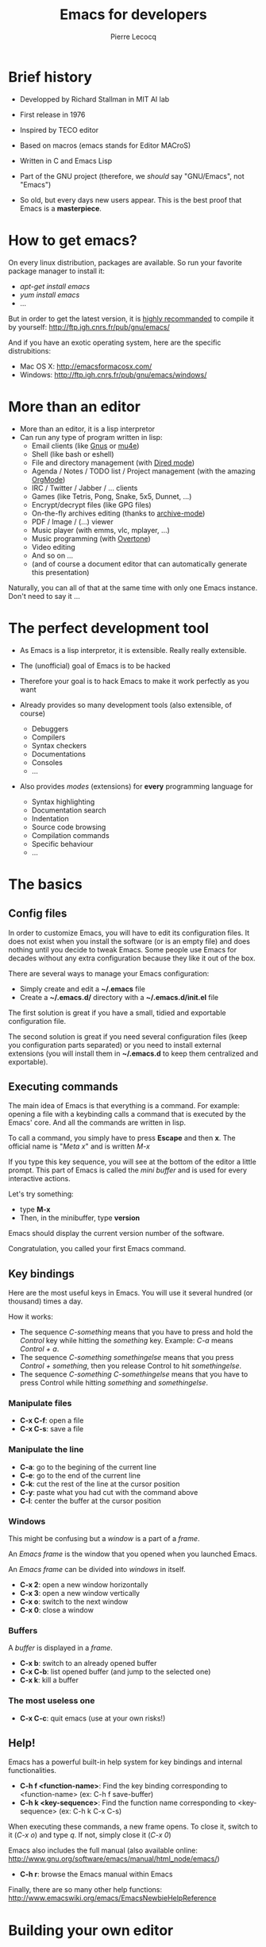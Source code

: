 #+TITLE: Emacs for developers
#+AUTHOR: Pierre Lecocq
#+DESCRIPTION: Learn using Emacs as a developer
#+KEYWORDS: emacs, developer
#+STARTUP: showall
#+OPTIONS: toc:2

* Brief history

- Developped by Richard Stallman in MIT AI lab
- First release in 1976
- Inspired by TECO editor
- Based on macros (emacs stands for Editor MACroS)
- Written in C and Emacs Lisp
- Part of the GNU project (therefore, we /should/ say "GNU/Emacs", not "Emacs")

- So old, but every days new users appear. This is the best proof that Emacs is a *masterpiece*.

* How to get emacs?

On every linux distribution, packages are available.
So run your favorite package manager to install it:

- /apt-get install emacs/
- /yum install emacs/
- ...

But in order to get the latest version, it is _highly recommanded_ to compile it by yourself: http://ftp.igh.cnrs.fr/pub/gnu/emacs/

And if you have an exotic operating system, here are the specific distrubitions:

- Mac OS X: http://emacsformacosx.com/
- Windows: http://ftp.igh.cnrs.fr/pub/gnu/emacs/windows/

* More than an editor

- More than an editor, it is a lisp interpretor
- Can run any type of program written in lisp:
  - Email clients (like [[http://www.gnus.org/][Gnus]] or [[http://www.emacswiki.org/emacs/mu4e][mu4e]])
  - Shell (like bash or eshell)
  - File and directory management (with [[http://www.gnu.org/software/emacs/manual/html_node/emacs/Dired.html][Dired mode]])
  - Agenda / Notes / TODO list / Project management (with the amazing [[http://orgmode.org][OrgMode]])
  - IRC / Twitter / Jabber / ... clients
  - Games (like Tetris, Pong, Snake, 5x5, Dunnet, ...)
  - Encrypt/decrypt files (like GPG files)
  - On-the-fly archives editing (thanks to [[http://www.emacswiki.org/emacs/ArchiveMode][archive-mode]])
  - PDF / Image / (...) viewer
  - Music player (with emms, vlc, mplayer, ...)
  - Music programming (with [[http://vimeo.com/22798433][Overtone]])
  - Video editing
  - And so on ...
  - (and of course a document editor that can automatically generate this presentation)

Naturally, you can all of that at the same time with only one Emacs instance. Don't need to say it ...

* The perfect development tool

- As Emacs is a lisp interpretor, it is extensible. Really really extensible.
- The (unofficial) goal of Emacs is to be hacked
- Therefore your goal is to hack Emacs to make it work perfectly as you want

- Already provides so many development tools (also extensible, of course)
  - Debuggers
  - Compilers
  - Syntax checkers
  - Documentations
  - Consoles
  - ...

- Also provides /modes/ (extensions) for *every* programming language for
  - Syntax highlighting
  - Documentation search
  - Indentation
  - Source code browsing
  - Compilation commands
  - Specific behaviour
  - ...

* The basics

**  Config files

In order to customize Emacs, you will have to edit its configuration files.
It does not exist when you install the software (or is an empty file) and does nothing until you decide to tweak Emacs.
Some people use Emacs for decades without any extra configuration because they like it out of the box.

There are several ways to manage your Emacs configuration:

- Simply create and edit a *~/.emacs* file
- Create a *~/.emacs.d/* directory with a *~/.emacs.d/init.el* file

The first solution is great if you have a small, tidied and exportable configuration file.

The second solution is great if you need several configuration files (keep you configuration parts separated) or you need to install external extensions (you will install them in *~/.emacs.d* to keep them centralized and exportable).

** Executing commands

The main idea of Emacs is that everything is a command. For example: opening a file with a keybinding calls a command that is executed by the Emacs' core.
And all the commands are written in lisp.

To call a command, you simply have to press *Escape* and then *x*.
The official name is "/Meta x/" and is written /M-x/

If you type this key sequence, you will see at the bottom of the editor a little prompt.
This part of Emacs is called the /mini buffer/ and is used for every interactive actions.

Let's try something:

- type *M-x*
- Then, in the minibuffer, type *version*

Emacs should display the current version number of the software.

Congratulation, you called your first Emacs command.

** Key bindings

Here are the most useful keys in Emacs. You will use it several hundred (or thousand) times a day.

How it works:

- The sequence /C-something/ means that you have to press and hold the /Control/ key while hitting the /something/ key. Example: /C-a/ means /Control + a/.
- The sequence /C-something somethingelse/ means that you press /Control + something/, then you release Control to hit /somethingelse/.
- The sequence /C-something C-somethingelse/ means that you have to press Control while hitting /something/ and /somethingelse/.

*** Manipulate files

- *C-x C-f*: open a file
- *C-x C-s*: save a file

*** Manipulate the line

- *C-a*: go to the begining of the current line
- *C-e*: go to the end of the current line
- *C-k*: cut the rest of the line at the cursor position
- *C-y*: paste what you had cut with the command above
- *C-l*: center the buffer at the cursor position

*** Windows

This might be confusing but a /window/ is a part of a /frame/.

An /Emacs frame/ is the window that you opened when you launched Emacs.

An /Emacs frame/ can be divided into /windows/ in itself.

- *C-x 2*: open a new window horizontally
- *C-x 3*: open a new window vertically
- *C-x o*: switch to the next window
- *C-x 0*: close a window

*** Buffers

A /buffer/ is displayed in a /frame/.

- *C-x b*: switch to an already opened buffer
- *C-x C-b*: list opened buffer (and jump to the selected one)
- *C-x k*: kill a buffer

*** The most useless one

- *C-x C-c*: quit emacs (use at your own risks!)

** Help!

Emacs has a powerful built-in help system for key bindings and internal functionalities.

- *C-h f <function-name>*: Find the key binding corresponding to <function-name> (ex: C-h f save-buffer)
- *C-h k <key-sequence>*: Find the function name corresponding to <key-sequence> (ex: C-h k C-x C-s)

When executing these commands, a new frame opens. To close it, switch to it (/C-x o/) and type /q/. If not, simply close it (/C-x 0/)

Emacs also includes the full manual (also available online: http://www.gnu.org/software/emacs/manual/html_node/emacs/)

- *C-h r*: browse the Emacs manual within Emacs

Finally, there are so many other help functions: http://www.emacswiki.org/emacs/EmacsNewbieHelpReference

* Building your own editor

From this point, we will edit the configuration file.
For the moment, we will put everything in a single *~/.emacs.d/init.el* file. Create it if it does not exist.

#+BEGIN_SRC sh
cp .emacs dot-emacs.old
cp -R .emacs.d dot-emacs.d.old

mkdir ~/.emacs.d
touch ~/.emacs.d/init.el
#+END_SRC

** First basic configuration

When you will have to change or add configuration, simply edit your *~/.emacs.d/init.el* file.
For exemple, here is a tweak that does nothing visually but is useful for other packages and the Emacs engine itself.
It allows you to  define your name and email. Emacs can use it to add author informations to a file when asked.

#+BEGIN_SRC lisp
(setq user-full-name "Your full name")
(setq user-mail-address "your@email.com")
#+END_SRC

After each configuration modification, you will have to restart Emacs.

** General basic configuration

Now, let's move to a more visual configuration basic set.
As before, simply add this to your configuration file:

#+BEGIN_SRC lisp
;; Ask "y" or "n" instead of "yes" or "no". Yes, laziness is great.
(fset 'yes-or-no-p 'y-or-n-p)

;; Highlight corresponding parenthese when cursor is on one
(show-paren-mode t)

;; Highlight tabulations
(setq-default highlight-tabs t)

;; Show trailing white spaces
(setq-default show-trailing-whitespace t)

;; Remove useless whitespaces before saving a file
(add-hook 'before-save-hook 'whitespace-cleanup)
(add-hook 'before-save-hook (lambda() (delete-trailing-whitespace)))
#+END_SRC

** Backup files

You may have notice that the files you edit are duplicated and renamed with a /~/ at the end.
They are the backup files that Emacs creates for you with an auto-save feature.
Sometimes it is great because you can recover a file in case of error, sometimes it is annoying because you can have some many of these files.

It is up to you to keep it or disable it.
Here is the configuration for that:

#+BEGIN_SRC lisp
;; Remove all backup files
(setq make-backup-files nil)
(setq backup-inhibited t)
(setq auto-save-default nil)
#+END_SRC

An alternative method is to save these backups in a centralized folder:

#+BEGIN_SRC lisp
;; Save backup files in a dedicated directory
(setq backup-directory-alist '(("." . "~/.saves")))
#+END_SRC

** Setting up the locales

You may want to set up a specific locale for your files.
Here is the trick:

#+BEGIN_SRC lisp
;; Set locale to UTF8
(set-language-environment 'utf-8)
(set-terminal-coding-system 'utf-8)
(setq locale-coding-system 'utf-8)
(set-default-coding-systems 'utf-8)
(set-selection-coding-system 'utf-8)
(prefer-coding-system 'utf-8)
#+END_SRC

** More configuration

The best way to get your configuration better, is to read the doc ...
But you can also (this is the un-official method) read the others Emacs users' config files.
There are so many people who share their configuration.

Here is mine: (https://github.com/pierre-lecocq/emacs.d)

- The [[https://github.com/pierre-lecocq/emacs.d/blob/master/config/packages.org][packages]] I use
- The [[https://github.com/pierre-lecocq/emacs.d/blob/master/config/common.org][common]] configuration
- The [[https://github.com/pierre-lecocq/emacs.d/blob/master/config/modes.org][modes]] specific configuration
- The [[https://github.com/pierre-lecocq/emacs.d/blob/master/config/keybindings.org][keybindings]]

** Modes

/Modes/ are Emacs' /extensions/ that can be installed to extend the capabilities of Emacs. They will allow you to build a powerful tailored editor.
There are 2 kind of modes: minor and major.

*** Major modes

Major modes are modes that transform Emacs to a specialized software for editing a certain type of files (i.e c-mode) or managing special tasks (i.e reading emails, managing git repository, ...)

Only one major mode can be used at a time.

*** Minor modes

Minor modes are additionnal modes that are added transparently to the major mode. They add more features to the main one (i.e parentheses matching, syntax or spelling checkers, ...)

Several minor modes can be used at a time.

** Package managers

Emacs has brilliant package managers such as /package.el/, /el-get/ that allows you to add and update modes really easily.

*** Package.el

/package.el/ is the built in package manager shipped by default with Emacs 24 or later.

To list available packages, simply type this command:

#+BEGIN_SRC lisp
M-x package-list-packages
#+END_SRC

You will have a list of packages. Simply press ENTER on the name of one of it to install it.

Additionnaly, you can manage the packages list by adding other sources to your configuration file:

#+BEGIN_SRC lisp
;; Add package sources
(setq package-archives '(("gnu" . "http://elpa.gnu.org/packages/")
                         ("marmalade" . "http://marmalade-repo.org/packages/")
                         ("melpa" . "http://melpa.milkbox.net/packages/")))
#+END_SRC

*** El-Get

/[[https://github.com/dimitri/el-get][el-get]]/ is the most popular and easy to use package manager.
It is written by the great [[https://github.com/dimitri][Dimitri Fontaine]] and is based on recipe files.

To use it, simply add this to your configuration file. It will simply download and set up /el-get/ for you:

#+BEGIN_SRC lisp
;; Set up el-get
(add-to-list 'load-path "~/.emacs.d/el-get/el-get")
(unless (require 'el-get nil 'noerror)
  (with-current-buffer
      (url-retrieve-synchronously
       "https://raw.github.com/dimitri/el-get/master/el-get-install.el")
    (let (el-get-master-branch)
      (goto-char (point-max))
      (eval-print-last-sexp))))
#+END_SRC

From this point, we will use /el-get/ to install packages.

*** Install your first package with el-get

Here is how to install a package. All the packages that you will install in the future will be done with the same method.

Let's say that we want to install 2 packages for the begining:

- /color-theme/ in order to allow us to  change colors
- /autopair/ in order to close automatically parentheses, brackets and braces when you open it

Simply add this code at the bottom of your configuration file:

#+BEGIN_SRC lisp
;; List of all wanted packages
(setq
 el-get-packages
 '(
   color-theme
   autopair
   ;; Add any other packages here ...
))

(el-get 'sync el-get-packages)
#+END_SRC

This code will install packages from the list named /el-get-packages/ we defined just above.
In the future, if you want to add a package, simply add its name to this list.

Available packages are listed [[https://github.com/dimitri/el-get/tree/master/recipes][here]].

** Some useful packages

As a developer, you will need some packages that will help you to work, increase your productivity and enhance your confort while coding.
Please note that even if I am a ruby/shell/lisp/web/php(ouch!) developer, some packages are compatible and useful for every kind of development. Therefore, the base packages are listed here but some specific packages that might be useful for your work are eventually not listed here. It is up to you to adapt the list according to your needs!

Tip: After adding packages, restart Emacs in order to let /el-get/ download and install it properly.

*** Auto complete

Auto completion is a must-have feature in the development world.
This package simply displays a popup at the cursor position with the available completions.

To install it, add =auto-complete= to your packages list.

[[http://www.emacswiki.org/emacs/AutoComplete][Read more]]

*** Autopair

When you open a quote/parenthese/bracket/curly bracket, this mode automatically adds the closed one and bring your cusror between the two.
Very useful to avoid syntax errors, for example.

To install it, add =autopair= to your packages list.

[[https://github.com/capitaomorte/autopair][Read more]]

*** Buffer move

This mode allows you to re-organize and move the buffers from a window to another.
Useful if you want to switch buffer places in order to have your debugging buffer on the right side, for example.

To install it, add =buffer-move= to your packages list.

[[http://www.emacswiki.org/cgi-bin/wiki/buffer-move.el][Read more]]

*** Flycheck

This mode check the syntax of a buffer. It could be used for checking code syntax or typos when writing any kind of text.

To install it, add =flycheck= to your packages list.

[[https://github.com/flycheck/flycheck][Read more]]

*** Highlight symbol

This mode highlights all symbols that matches a pattern in your buffer

To install it, add =highlight-symbol= to your packages list.

[[http://www.emacswiki.org/emacs/HighlightSymbol][Read more]]

*** Ido

Ido is a must have mode to navigate, find stuffs, and do things interactively.
It is for comfort, but is indispensable to go fast.

Many extensions of this mode are available, therefore read and chose what you want.

I personnaly use two of them: /vertical/ and /hack/.

To install it, add =ido-hacks= and =ido-vertical-mode= to your packages list.

[[http://www.emacswiki.org/emacs/InteractivelyDoThings][Read more]]

*** JS2

This mode is an enhanced mode for editing Javascript files. I do not use it a lot since I think Javascript is an error in itself, but it is useful for some javascript-like files.

To install it, add =js2-mode= to your packages list.

[[http://www.emacswiki.org/emacs/Js2Mode][Read more]]

*** Magit

Magit is a very powerful and elegant mode for intercating with your git repository.
In order to understand how powerful it is, simply watch this amazing [[http://vimeo.com/2871241][video]]

To install it, add =magit= to your packages list.

[[https://github.com/magit/magit][Read more]]

*** Multiple cursors

This mode is great and super powerful. Instead of explaining what it is, check this amazing [[http://emacsrocks.com/e13.html][video]] by Magnars.

To install it, add =multiple-cursors= to your packages list.

[[https://github.com/magnars/multiple-cursors.el][Read more]]

*** PHP mode

A basic but stable mode for editing PHP files, whatever you think about PHP ...

To install it, add =php-mode= to your packages list.

[[http://php-mode.sourceforge.net/][Read more]]

*** Rainbow mode

A useless but indispensable mode to add colors to your CSS files when using properties like "color", "background-color".
It is cool since it understands every way to write a color (hex, name, ...) and gives you a preview of the color itself.

To install it, add =rainbow-mode= to your packages list.

[[http://julien.danjou.info/projects/emacs-packages][Read more]]

*** RHTML mode

This mode is useful for editing .rhtml files. You can also use it to edit any kinf of ruby templates (i.e .erb).

To install it, add =rhtml-mode= to your packages list.

[[https://github.com/eschulte/rhtml][Read more]]

*** Ruby mode

Do I really need to explain ?

To install it, add =ruby-mode= to your packages list.

[[http://www.emacswiki.org/emacs/RubyMode][Read more]]

*** Switch window

This mode is cool when you work with a lot of windows opened.
If you want to switch to another one, you have to press *C-x o* until you reach the wanted window.
With this mode, when you press *C-x o*, big numbers replace your opened windows. Simply type the corresponding number to reach the wanted window.

To install it, add =switch-window= to your packages list.

[[https://github.com/dimitri/switch-window][Read more]]

*** Visual regexp

This mode highlights the text that matches the regexp that you are writing in the mini buffer.

To install it, add =visual-regexp= to your packages list.

[[https://github.com/benma/visual-regexp.el][Read more]]

*** Yaml mode

Alows you to edit .yml files

To install it, add =yaml-mode= to your packages list.

[[http://www.emacswiki.org/emacs/YamlMode][Read more]]

*** Yasnippet

A mode that allows you to write code faster if you are lazy.
It is very easy to create your own snippets and use it whatever the file you are editing (code, non-code, emails, ...)

I personnaly do not use it, but people coming from Textmate/Sublime would love it.

To install it, add =yasnippet= to your packages list.

[[http://www.emacswiki.org/emacs/Yasnippet][Read more]]

* Working locally vs remotely

Emacs, once installed on your machine will allow you to edit your file locally, obviously.

Other people (non-Emacs users) will do a dirty trick to edit remote files like they were local files. They will mount the remote directory on their machine (thanks to /sshfs/).
But the magic in Emacs is that you can transparently edit remote files on your development servers for example.
To do so, Emacs comes with a genious extension named "Tramp". It is alreay installed and available when you install Emacs.

If you press *C-x C-f*, you can open a file. But if you ask =myname@myserver.com:/path/to/file=, it will automatically connect to the server and let you edit the remote file. Easy as pie.
/Tramp/ supports lots of protocols like ssh, ftp, and so on.

And what is great is that if you are editing a remote file and you launch a shell in Emacs, it will automatically set the shell into your remote environment and open it as if you were in the remote directory the file is in.

[[http://www.emacswiki.org/emacs/TrampMode][Read more about Tramp]]

* Organize your work, write papers and manage your agenda

In Emacs, you can do everything. This is a fact.

One the most amazing and complete mode is the amazing [[http://orgmode.org][Org mode]], written by amazing people.
But when I say amazing, it is absolutly amazing. It allow you to "live in Emacs".

Here a a few of its am... features:

- A full agenda / calendar
- TODO lists and project management
- Writing (research papers, books, an "Emacs for developers" whitepaper, your shopping list ...)
- Include code in you papers
- Tables and spreadsheets (with formulas and calculation)
- Mobile integration
- ...

And what is really cool is that every thing you do in Org is exportable in:

- PDF
- LaTex
- HTML
- Text
- ODT
- iCalendar
- TextInfo
- ... and many more.

You really should check their [[http://orgmode.org/features.html][list of features]]

If you want to see a good example of Org-mode capabilities, check [[http://home.fnal.gov/~neilsen/notebook/orgExamples/org-examples.html][that great page]]

* Some great Emacs tips and tricks

- Emacs is all about Macros. This is one of its most powerful feature. Record a sequence and re-play it on other lines! Here is [[http://www.thegeekstuff.com/2010/07/emacs-macro-tutorial-how-to-record-and-play/][how]].
- Using [[http://www.masteringemacs.org/articles/2010/11/01/running-shells-in-emacs-overview/][shell]] inside Emacs is cool
- You really should use the /[[http://www.emacswiki.org/emacs/BookMarks][bookmarks]]/ functionnality to save your projects locations (locally or remotely)
- When opening a file, add /sudo:/ in front of its path in order to edit it as a privileged user
- You can edit files in hexadecimal directly in emacs thanks to the /hexl-mode/
- Emacs allows you to open an archive (gz, bz2, zip, ...), edit its files on-the-fly without extracting yourself the archive. To do so, simple open the file directly in Emacs (*C-x C-f* /path/to/archive.tar.bz2)
- [[http://www.gnu.org/software/emacs/manual/html_node/emacs/Rectangles.html][Rectangle regions]] edition is really easy
- [[http://www.cs.bu.edu/teaching/tool/emacs/programming/#compile][Compilation]] and [[http://www.cs.bu.edu/teaching/tool/emacs/programming/#gdb][debugging]] is really well supported in Emacs
- [[http://www.gnus.org/][Gnus]] is a amazingly powerful mail client running inside Emacs. I use it everyday and can't use any other mail reader
- [[http://www.emacswiki.org/ERC][Erc]] is a great IRC client running in Emacs

/To be continued/

* Some useful readings, tutorials and demos

- [[http://emacsrocks.com/][Emacs rocks videos]]
- [[http://devblog.avdi.org/category/emacs-reboot/][Avdi Grimm Emacs reboot series]]
- [[http://www.masteringemacs.org/][Mastering Emacs]]
- [[http://sachachua.com/blog/category/geek/emacs/][Sacha's blog]] and her wonderful Emacs contributors interviews serie
- [[http://emacsredux.com][Emacs redux]] by Bozhidar Batsov
- [[http://planet.emacsen.org/][Planet Emacsen]]
- [[http://reddit.com/r/emacs][Emacs sub-reddit]]

And of course, the [[http://www.emacswiki.org/][Emacs wiki]]

* Thanks

I want to thank some of the great people who make Emacs a very intersting piece of software or make its community very active (the sort order is absolutly not important here):

- Bastien Guerry
- Dimitri Fontaine
- Julien Danjou
- Sacha Chua
- Steve Purcell
- Nic Ferrier
- Avdi Grimm
- Magnars
- Steve Yegge
- Bozhidar Batsov
- Xah Lee
- And many more ...

You should check those people and their work over www/twitter/youtube/...

And thank you for reading this !
